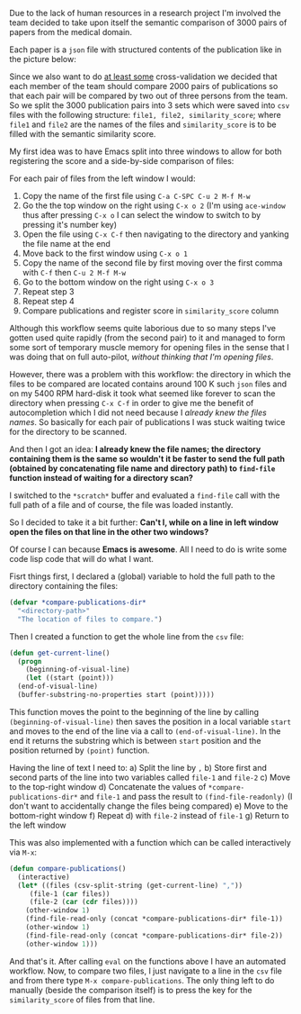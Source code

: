 #+BEGIN_COMMENT
.. title: Automating custom workflow in Emacs
.. slug: automating-custom-workflow-in-emacs
.. date: 2018-06-03 00:00:00 UTC+02:00
.. tags: Emacs, awesome, automation, custom workflow
.. category: Emacs
.. link:
.. description:
.. type: text

#+END_COMMENT
Due to the lack of human resources in a research project I'm involved the team decided to take upon itself the semantic comparison of 3000 pairs of papers from the medical domain.

Each paper is a ~json~ file with structured contents of the publication like in the picture below:
[[img-url:/images/publication-json.png]]

Since we also want to do _at least some_ cross-validation we decided that each member of the team should compare 2000 pairs of publications so that each pair will be compared by two out of three persons from the team.
So we split the 3000 publication pairs into 3 sets which were saved into ~csv~ files with the following structure: ~file1, file2, similarity_score~; where ~file1~ and ~file2~ are the names of the files and ~similarity_score~ is to be filled with the semantic similarity score.

My first idea was to have Emacs split into three windows to allow for both registering the score and a side-by-side comparison of files:
[[img-url:/images/comparison-layout.png]]

For each pair of files from the left window I would:
1. Copy the name of the first file using ~C-a C-SPC C-u 2 M-f M-w~
2. Go the the top window on the right using ~C-x o 2~ (I'm using ~ace-window~ thus after pressing ~C-x o~ I can select the window to switch to by pressing it's number key)
3. Open the file using ~C-x C-f~ then navigating to the directory and yanking the file name at the end
4. Move back to the first window using ~C-x o 1~
5. Copy the name of the second file by first moving over the first comma with ~C-f~ then ~C-u 2 M-f M-w~
6. Go to the bottom window on the right using ~C-x o 3~
7. Repeat step 3
8. Repeat step 4
9. Compare publications and register score in ~similarity_score~ column

Although this workflow seems quite laborious due to so many steps I've gotten used quite rapidly (from the second pair) to it and managed to form some sort of temporary muscle memory for opening files in the sense that I was doing that on full auto-pilot, /without thinking that I'm opening files/.

However, there was a problem with this workflow: the directory in which the files to be compared are located contains around 100 K such ~json~ files and on my 5400 RPM hard-disk it took what seemed like forever to scan the directory when pressing ~C-x C-f~ in order to give me the benefit of autocompletion which I did not need because I /already knew the files names/. So basically for each pair of publications I was stuck waiting twice for the directory to be scanned.

And then I got an idea: *I already knew the file names; the directory containing them is the same so wouldn't it be faster to send the full path (obtained by concatenating file name and directory path) to ~find-file~ function instead of waiting for a directory scan?*

I switched to the ~*scratch*~ buffer and evaluated a ~find-file~ call with the full path of a file and of course, the file was loaded instantly.

So I decided to take it a bit further: *Can't I, while on a line in left window open the files on that line in the other two windows?*

Of course I can because *Emacs is awesome*. All I need to do is write some code lisp code that will do what I want.

Fisrt things first, I declared a (global) variable to hold the full path to the directory containing the files:
#+BEGIN_SRC emacs-lisp
  (defvar *compare-publications-dir*
    "<directory-path>"
    "The location of files to compare.")
#+END_SRC
Then I created a function to get the whole line from the ~csv~ file:
#+BEGIN_SRC emacs-lisp
  (defun get-current-line()
    (progn
      (beginning-of-visual-line)
      (let ((start (point)))
	(end-of-visual-line)
	(buffer-substring-no-properties start (point)))))
#+END_SRC
This function moves the point to the beginning of the line by calling ~(beginning-of-visual-line)~ then saves the position in a local variable ~start~ and moves to the end of the line via a call to ~(end-of-visual-line)~. In the end it returns the substring which is between ~start~ position and the position returned by ~(point)~ function.

Having the line of text I need to:
a) Split the line by ~,~
b) Store first and second parts of the line into two variables called ~file-1~ and ~file-2~
c) Move to the top-right window
d) Concatenate the values of ~*compare-publications-dir*~ and ~file-1~ and pass the result to ~(find-file-readonly)~ (I don't want to accidentally change the files being compared)
e) Move to the bottom-right window
f) Repeat d) with ~file-2~ instead of ~file-1~
g) Return to the left window

This was also implemented with a function which can be called interactively via ~M-x~:
#+BEGIN_SRC emacs-lisp
  (defun compare-publications()
    (interactive)
    (let* ((files (csv-split-string (get-current-line) ","))
	   (file-1 (car files))
	   (file-2 (car (cdr files))))
      (other-window 1)
      (find-file-read-only (concat *compare-publications-dir* file-1))
      (other-window 1)
      (find-file-read-only (concat *compare-publications-dir* file-2))
      (other-window 1)))
#+END_SRC

And that's it. After calling ~eval~ on the functions above I have an automated workflow. Now, to compare two files, I just navigate to a line in the ~csv~ file and from there type ~M-x compare-publications~. The only thing left to do manually (beside the comparison itself) is to press the key for the ~similarity_score~ of files from that line.
